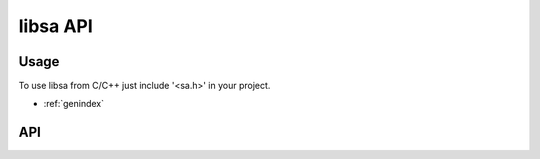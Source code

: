 libsa API
=========

Usage
-----

To use libsa from C/C++ just include '<sa.h>' in your project.

* :ref:`genindex`

API
---

.. c:autodoc:: include/sa.h
   :transform: javadoc-liberal